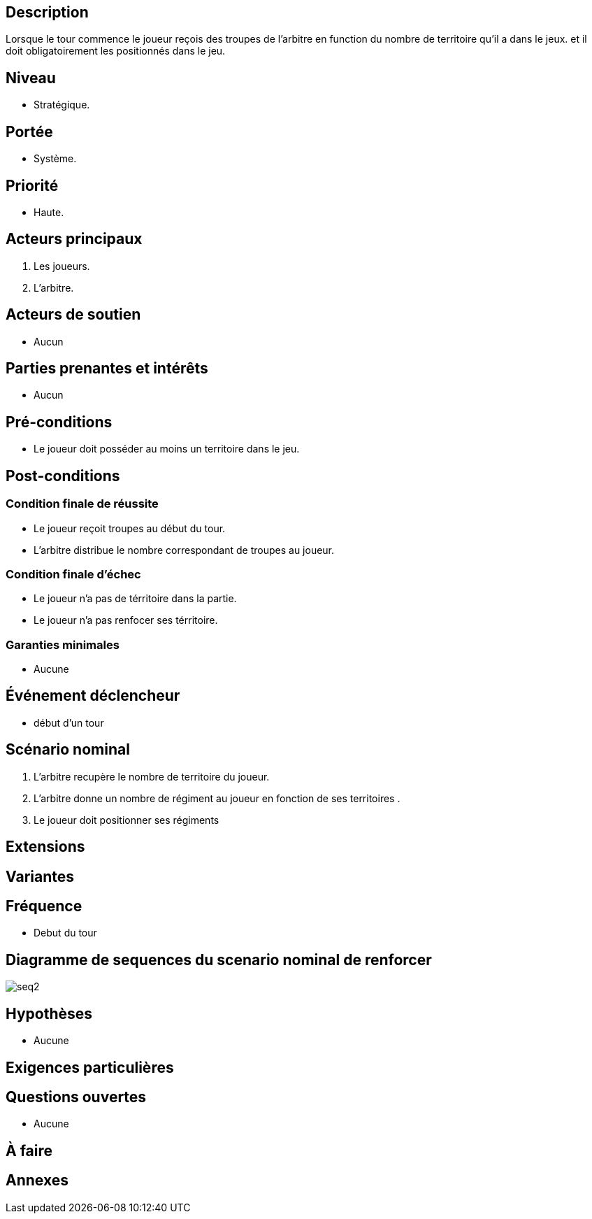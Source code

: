:imagesdir: ../../model

== Description

Lorsque le tour commence le joueur reçois des troupes de l'arbitre en function du nombre de territoire qu'il a dans le jeux.
et il doit obligatoirement les positionnés dans le jeu.

== Niveau

 * Stratégique.

== Portée

 * Système.

== Priorité
 * Haute.


== Acteurs principaux

1. Les joueurs.
2. L'arbitre.

== Acteurs de soutien

* Aucun

== Parties prenantes et intérêts

* Aucun

== Pré-conditions

* Le joueur doit posséder au moins un territoire dans le jeu.


== Post-conditions

=== Condition finale de réussite

* Le joueur reçoit troupes au début du tour.


* L’arbitre distribue le nombre correspondant de troupes au joueur.

=== Condition finale d'échec
* Le joueur n’a pas de térritoire dans la partie.


* Le joueur n’a pas renfocer ses térritoire.

=== Garanties minimales

* Aucune

== Événement déclencheur
* début d'un tour



== Scénario nominal

. L'arbitre recupère le nombre de territoire du joueur.
. L'arbitre donne un nombre de régiment au joueur en fonction de ses territoires .
. Le joueur doit positionner ses régiments



== Extensions

:xrefstyle: short



== Variantes



== Fréquence
* Debut du tour


== Diagramme de sequences du scenario nominal de renforcer

image::seq2.png[]

== Hypothèses

* Aucune

== Exigences particulières




== Questions ouvertes

* Aucune

== À faire


== Annexes
